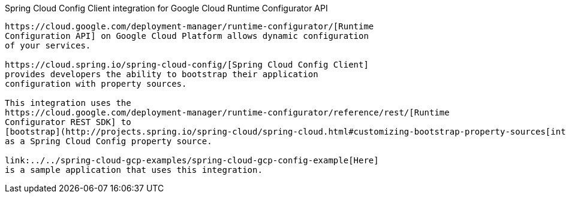 [[spring-cloud-config-client-integration-for-google-cloud-runtime-configurator-api]]
Spring Cloud Config Client integration for Google Cloud Runtime
Configurator API
--------------------------------------------------------------------------------

https://cloud.google.com/deployment-manager/runtime-configurator/[Runtime
Configuration API] on Google Cloud Platform allows dynamic configuration
of your services.

https://cloud.spring.io/spring-cloud-config/[Spring Cloud Config Client]
provides developers the ability to bootstrap their application
configuration with property sources.

This integration uses the
https://cloud.google.com/deployment-manager/runtime-configurator/reference/rest/[Runtime
Configurator REST SDK] to
[bootstrap](http://projects.spring.io/spring-cloud/spring-cloud.html#customizing-bootstrap-property-sources[integrates]
as a Spring Cloud Config property source.

link:../../spring-cloud-gcp-examples/spring-cloud-gcp-config-example[Here]
is a sample application that uses this integration.